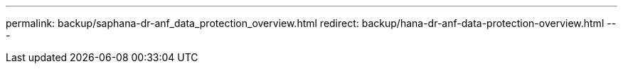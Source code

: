 ---
permalink: backup/saphana-dr-anf_data_protection_overview.html
redirect: backup/hana-dr-anf-data-protection-overview.html
---